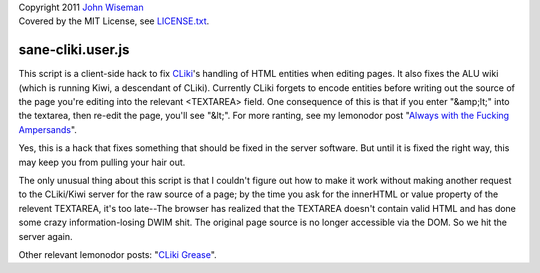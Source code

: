 | Copyright 2011 `John Wiseman`_
| Covered by the MIT License, see `LICENSE.txt`_.


==================
sane-cliki.user.js
==================

This script is a client-side hack to fix `CLiki`_'s handling of HTML
entities when editing pages.  It also fixes the ALU wiki (which is
running Kiwi, a descendant of CLiki).  Currently CLiki forgets to
encode entities before writing out the source of the page you're
editing into the relevant <TEXTAREA> field.  One consequence of this
is that if you enter "&amp;lt;" into the textarea, then re-edit the
page, you'll see "&lt;".  For more ranting, see my lemonodor post
"`Always with the Fucking Ampersands`_".

Yes, this is a hack that fixes something that should be fixed in the
server software.  But until it is fixed the right way, this may keep
you from pulling your hair out.

The only unusual thing about this script is that I couldn't figure out
how to make it work without making another request to the CLiki/Kiwi
server for the raw source of a page; by the time you ask for the
innerHTML or value property of the relevent TEXTAREA, it's too
late--The browser has realized that the TEXTAREA doesn't contain valid
HTML and has done some crazy information-losing DWIM shit.  The
original page source is no longer accessible via the DOM.  So we hit
the server again.

Other relevant lemonodor posts: "`CLiki Grease`_".

.. _John Wiseman: http://twitter.com/lemonodor
.. _LICENSE.txt: http://github.com/wiseman/sane-cliki/blob/master/LICENSE.txt
.. _CLiki: http://cliki.net/
.. _Always with the Fucking Ampersands: http://lemonodor.com/archives/2005/01/always_with_the.html
.. _CLiki Grease: http://lemonodor.com/archives/2005/05/cliki_grease.html
